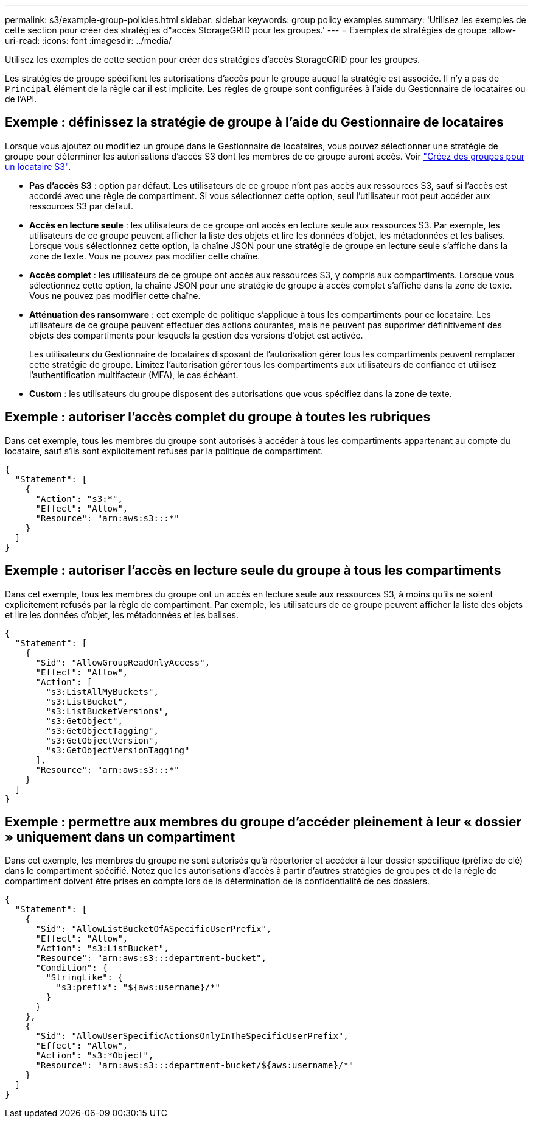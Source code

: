 ---
permalink: s3/example-group-policies.html 
sidebar: sidebar 
keywords: group policy examples 
summary: 'Utilisez les exemples de cette section pour créer des stratégies d"accès StorageGRID pour les groupes.' 
---
= Exemples de stratégies de groupe
:allow-uri-read: 
:icons: font
:imagesdir: ../media/


[role="lead"]
Utilisez les exemples de cette section pour créer des stratégies d'accès StorageGRID pour les groupes.

Les stratégies de groupe spécifient les autorisations d'accès pour le groupe auquel la stratégie est associée. Il n'y a pas de `Principal` élément de la règle car il est implicite. Les règles de groupe sont configurées à l'aide du Gestionnaire de locataires ou de l'API.



== Exemple : définissez la stratégie de groupe à l'aide du Gestionnaire de locataires

Lorsque vous ajoutez ou modifiez un groupe dans le Gestionnaire de locataires, vous pouvez sélectionner une stratégie de groupe pour déterminer les autorisations d'accès S3 dont les membres de ce groupe auront accès. Voir link:../tenant/creating-groups-for-s3-tenant.html["Créez des groupes pour un locataire S3"].

* *Pas d'accès S3* : option par défaut. Les utilisateurs de ce groupe n'ont pas accès aux ressources S3, sauf si l'accès est accordé avec une règle de compartiment. Si vous sélectionnez cette option, seul l'utilisateur root peut accéder aux ressources S3 par défaut.
* *Accès en lecture seule* : les utilisateurs de ce groupe ont accès en lecture seule aux ressources S3. Par exemple, les utilisateurs de ce groupe peuvent afficher la liste des objets et lire les données d'objet, les métadonnées et les balises. Lorsque vous sélectionnez cette option, la chaîne JSON pour une stratégie de groupe en lecture seule s'affiche dans la zone de texte. Vous ne pouvez pas modifier cette chaîne.
* *Accès complet* : les utilisateurs de ce groupe ont accès aux ressources S3, y compris aux compartiments. Lorsque vous sélectionnez cette option, la chaîne JSON pour une stratégie de groupe à accès complet s'affiche dans la zone de texte. Vous ne pouvez pas modifier cette chaîne.
* *Atténuation des ransomware* : cet exemple de politique s'applique à tous les compartiments pour ce locataire. Les utilisateurs de ce groupe peuvent effectuer des actions courantes, mais ne peuvent pas supprimer définitivement des objets des compartiments pour lesquels la gestion des versions d'objet est activée.
+
Les utilisateurs du Gestionnaire de locataires disposant de l'autorisation gérer tous les compartiments peuvent remplacer cette stratégie de groupe. Limitez l'autorisation gérer tous les compartiments aux utilisateurs de confiance et utilisez l'authentification multifacteur (MFA), le cas échéant.

* *Custom* : les utilisateurs du groupe disposent des autorisations que vous spécifiez dans la zone de texte.




== Exemple : autoriser l'accès complet du groupe à toutes les rubriques

Dans cet exemple, tous les membres du groupe sont autorisés à accéder à tous les compartiments appartenant au compte du locataire, sauf s'ils sont explicitement refusés par la politique de compartiment.

[listing]
----
{
  "Statement": [
    {
      "Action": "s3:*",
      "Effect": "Allow",
      "Resource": "arn:aws:s3:::*"
    }
  ]
}
----


== Exemple : autoriser l'accès en lecture seule du groupe à tous les compartiments

Dans cet exemple, tous les membres du groupe ont un accès en lecture seule aux ressources S3, à moins qu'ils ne soient explicitement refusés par la règle de compartiment. Par exemple, les utilisateurs de ce groupe peuvent afficher la liste des objets et lire les données d'objet, les métadonnées et les balises.

[listing]
----
{
  "Statement": [
    {
      "Sid": "AllowGroupReadOnlyAccess",
      "Effect": "Allow",
      "Action": [
        "s3:ListAllMyBuckets",
        "s3:ListBucket",
        "s3:ListBucketVersions",
        "s3:GetObject",
        "s3:GetObjectTagging",
        "s3:GetObjectVersion",
        "s3:GetObjectVersionTagging"
      ],
      "Resource": "arn:aws:s3:::*"
    }
  ]
}
----


== Exemple : permettre aux membres du groupe d'accéder pleinement à leur « dossier » uniquement dans un compartiment

Dans cet exemple, les membres du groupe ne sont autorisés qu'à répertorier et accéder à leur dossier spécifique (préfixe de clé) dans le compartiment spécifié. Notez que les autorisations d'accès à partir d'autres stratégies de groupes et de la règle de compartiment doivent être prises en compte lors de la détermination de la confidentialité de ces dossiers.

[listing]
----
{
  "Statement": [
    {
      "Sid": "AllowListBucketOfASpecificUserPrefix",
      "Effect": "Allow",
      "Action": "s3:ListBucket",
      "Resource": "arn:aws:s3:::department-bucket",
      "Condition": {
        "StringLike": {
          "s3:prefix": "${aws:username}/*"
        }
      }
    },
    {
      "Sid": "AllowUserSpecificActionsOnlyInTheSpecificUserPrefix",
      "Effect": "Allow",
      "Action": "s3:*Object",
      "Resource": "arn:aws:s3:::department-bucket/${aws:username}/*"
    }
  ]
}
----